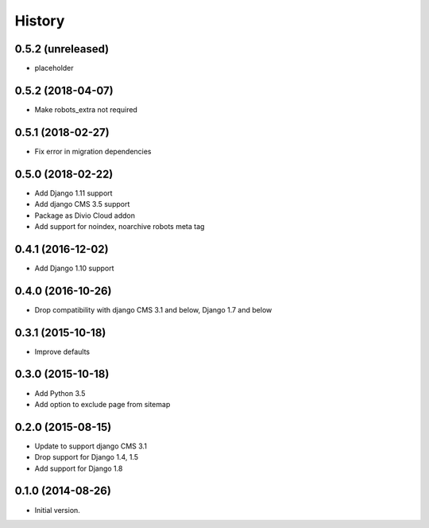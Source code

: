 .. :changelog:

History
-------

0.5.2 (unreleased)
++++++++++++++++++

* placeholder

0.5.2 (2018-04-07)
++++++++++++++++++

* Make robots_extra not required

0.5.1 (2018-02-27)
++++++++++++++++++

* Fix error in migration dependencies

0.5.0 (2018-02-22)
++++++++++++++++++

* Add Django 1.11 support
* Add django CMS 3.5 support
* Package as Divio Cloud addon
* Add support for noindex, noarchive robots meta tag

0.4.1 (2016-12-02)
++++++++++++++++++

* Add Django 1.10 support

0.4.0 (2016-10-26)
++++++++++++++++++

* Drop compatibility with django CMS 3.1 and below, Django 1.7 and below

0.3.1 (2015-10-18)
++++++++++++++++++

* Improve defaults

0.3.0 (2015-10-18)
++++++++++++++++++

* Add Python 3.5
* Add option to exclude page from sitemap

0.2.0 (2015-08-15)
++++++++++++++++++

* Update to support django CMS 3.1
* Drop support for Django 1.4, 1.5
* Add support for Django 1.8

0.1.0 (2014-08-26)
++++++++++++++++++

* Initial version.
